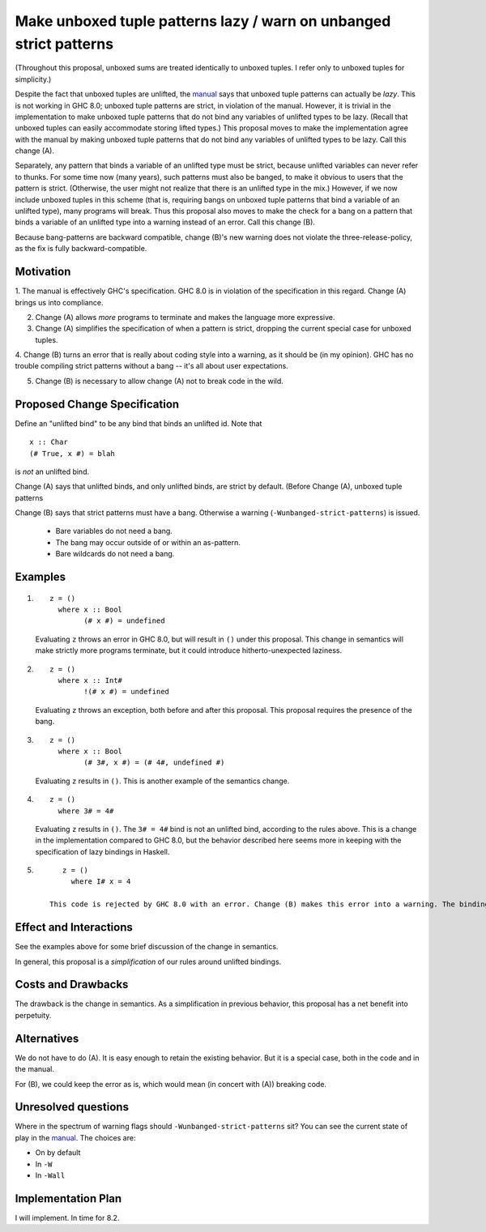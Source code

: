 .. proposal-number:: Leave blank. This will be filled in when the proposal is
                     accepted.

.. trac-ticket:: Leave blank. This will eventually be filled with the Trac
                 ticket number which will track the progress of the
                 implementation of the feature.

.. implemented:: Leave blank. This will be filled in with the first GHC version which
                 implements the described feature.

.. highlight:: haskell

Make unboxed tuple patterns lazy / warn on unbanged strict patterns
===================================================================

(Throughout this proposal, unboxed sums are treated identically to unboxed tuples. I refer only to unboxed tuples for simplicity.)

Despite the fact that unboxed tuples are unlifted, the `manual <https://downloads.haskell.org/~ghc/latest/docs/html/users_guide/glasgow_exts.html#unboxed-tuples>`_ says that unboxed tuple patterns can actually be *lazy*. This is not working
in GHC 8.0; unboxed tuple patterns are strict, in violation of the manual. However, it is trivial in the implementation to
make unboxed tuple patterns that do not bind any variables of unlifted types to be lazy. (Recall that unboxed tuples can
easily accommodate storing lifted types.) This proposal moves to make the implementation agree with the manual by making
unboxed tuple patterns that do not bind any variables of unlifted types to be lazy. Call this change (A).

Separately, any pattern that binds a variable of an unlifted type must be strict, because unlifted variables can never refer to thunks.
For some time now (many years), such patterns must also be banged, to make it obvious to users that the pattern is strict.
(Otherwise, the user might not realize that there is an unlifted type in the mix.) However, if we now include unboxed tuples
in this scheme (that is, requiring bangs on unboxed tuple patterns that bind a variable of an unlifted type), many programs will
break. Thus this proposal also moves to make the check for a bang on a pattern that binds a variable of an unlifted type into
a warning instead of an error. Call this change (B).

Because bang-patterns are backward compatible, change (B)'s new warning does not violate the three-release-policy, as the fix is
fully backward-compatible.

Motivation
------------

1. The manual is effectively GHC's specification. GHC 8.0 is in violation of the specification in this regard. Change (A)
brings us into compliance.

2. Change (A) allows *more* programs to terminate and makes the language more expressive.

3. Change (A) simplifies the specification of when a pattern is strict, dropping the current special case for unboxed tuples.

4. Change (B) turns an error that is really about coding style into a warning, as it should be (in my opinion). GHC has no
trouble compiling strict patterns without a bang -- it's all about user expectations.

5. Change (B) is necessary to allow change (A) not to break code in the wild.

Proposed Change Specification
-----------------------------

Define an "unlifted bind" to be any bind that binds an unlifted id. Note that ::

    x :: Char
    (# True, x #) = blah

is *not* an unlifted bind.

Change (A) says that unlifted binds, and only unlifted binds, are strict by default. (Before Change (A), unboxed tuple patterns

Change (B) says that strict patterns must have a bang. Otherwise a warning (``-Wunbanged-strict-patterns``) is issued.

 * Bare variables do not need a bang.
 * The bang may occur outside of or within an as-pattern.
 * Bare wildcards do not need a bang.

Examples
--------

1. 

    ::

        z = ()
          where x :: Bool
                (# x #) = undefined
            
    Evaluating ``z`` throws an error in GHC 8.0, but will result in ``()`` under this proposal. This change in semantics will make strictly more programs terminate, but it could introduce hitherto-unexpected laziness.
            
2.

    ::

        z = ()
          where x :: Int#
                !(# x #) = undefined
                
    Evaluating ``z`` throws an exception, both before and after this proposal. This proposal requires the presence of the bang.
    
3.

    ::

        z = ()
          where x :: Bool
                (# 3#, x #) = (# 4#, undefined #)
                
    Evaluating ``z`` results in ``()``. This is another example of the semantics change.
    
4.

    ::
    
        z = ()
          where 3# = 4#
          
    Evaluating ``z`` results in ``()``. The ``3# = 4#`` bind is not an unlifted bind, according to the rules above. This is a change in the implementation compared to GHC 8.0, but the behavior described here seems more in keeping with the specification of lazy bindings in Haskell.
    
5.

    ::
    
        z = ()
          where I# x = 4
          
     This code is rejected by GHC 8.0 with an error. Change (B) makes this error into a warning. The binding is strict.
          
Effect and Interactions
-----------------------

See the examples above for some brief discussion of the change in semantics.

In general, this proposal is a *simplification* of our rules around unlifted bindings.

Costs and Drawbacks
-------------------

The drawback is the change in semantics. As a simplification in previous behavior, this proposal has a net benefit into perpetuity.


Alternatives
------------
We do not have to do (A). It is easy enough to retain the existing behavior. But it is a special case, both in the code and in the manual.

For (B), we could keep the error as is, which would mean (in concert with (A)) breaking code.


Unresolved questions
--------------------

Where in the spectrum of warning flags should ``-Wunbanged-strict-patterns`` sit? You can see the current state of play
in the `manual <https://downloads.haskell.org/~ghc/latest/docs/html/users_guide/using-warnings.html#warnings-and-sanity-checking>`_.
The choices are:

* On by default
* In ``-W``
* In ``-Wall``


Implementation Plan
-------------------
I will implement. In time for 8.2.
